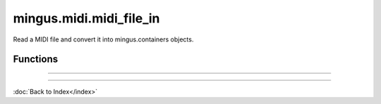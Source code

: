 ========================
mingus.midi.midi_file_in
========================

Read a MIDI file and convert it into mingus.containers objects.

Functions
---------


----

.. function:: MIDI_to_Composition(file)

  Convert a MIDI file to a mingus.containers.Composition and return it
  in a tuple with the last used tempo in beats per minute (this will
  change in the future).
  
  This function can raise all kinds of exceptions (IOError, HeaderError,
  TimeDivisionError, FormatError), so be sure to try and catch.

----

:doc:`Back to Index</index>`
